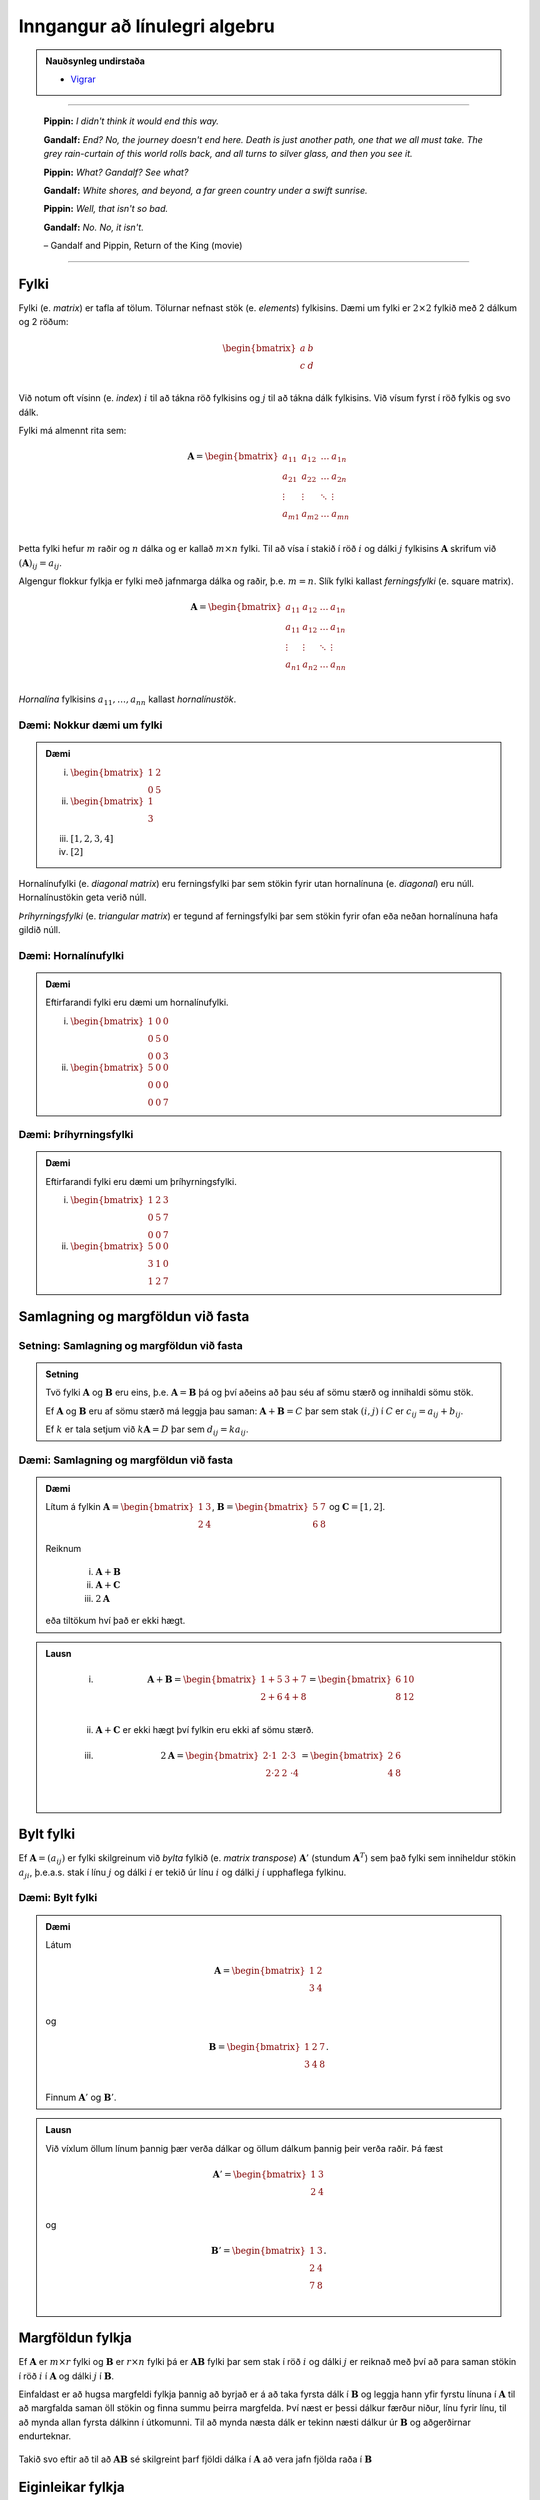 Inngangur að línulegri algebru
==============================

.. admonition:: Nauðsynleg undirstaða
	:class: athugasemd

	- `Vigrar <https://edbook.hi.is/undirbuningur_stae/kafli08.html>`_

------

.. epigraph::

  **Pippin:** *I didn't think it would end this way.*

  **Gandalf:** *End? No, the journey doesn't end here. Death is just another path, one that we all must take. The grey rain-curtain of this world rolls back, and all turns to silver glass, and then you see it.*

  **Pippin:** *What? Gandalf? See what?*

  **Gandalf:** *White shores, and beyond, a far green country under a swift sunrise.*

  **Pippin:** *Well, that isn't so bad.*

  **Gandalf:** *No. No, it isn't.*

  \– Gandalf and Pippin, Return of the King (movie)

-------

Fylki
------

Fylki (e. *matrix*) er tafla af tölum. Tölurnar nefnast stök (e. *elements*) fylkisins.
Dæmi um fylki er :math:`2 \times 2` fylkið með 2 dálkum og 2 röðum:

.. math::
  \begin{bmatrix}
    a & b\\
    c & d\\
  \end{bmatrix}

Við notum oft vísinn (e. *index*) :math:`i` til að tákna röð fylkisins og :math:`j`
til að tákna dálk fylkisins. Við vísum fyrst í röð fylkis og svo dálk.

Fylki má almennt rita sem:

.. math::
  \mathbf{A}=\begin{bmatrix}
    a_{11} & a_{12} & \dots & a_{1n}\\
    a_{21} & a_{22} & \dots & a_{2n}\\
    \vdots & \vdots & \ddots & \vdots \\
    a_{m1} & a_{m2} & \dots & a_{mn}\\
  \end{bmatrix}

Þetta fylki hefur :math:`m` raðir og :math:`n` dálka og er kallað :math:`m \times n`
fylki. Til að vísa í stakið í röð :math:`i` og dálki :math:`j` fylkisins :math:`\mathbf{A}`
skrifum við :math:`(\mathbf{A})_{ij}=a_{ij}`.

Algengur flokkur fylkja er fylki með jafnmarga dálka og raðir, þ.e. :math:`m=n`.
Slík fylki kallast *ferningsfylki* (e. square matrix).

.. math::
  \mathbf{A}=\begin{bmatrix}
    a_{11} & a_{12} & \dots & a_{1n}\\
    a_{11} & a_{12} & \dots & a_{1n}\\
    \vdots & \vdots & \ddots & \vdots \\
    a_{n1} & a_{n2} & \dots & a_{nn}\\
  \end{bmatrix}

*Hornalína* fylkisins :math:`a_{11}, \dots ,a_{nn}` kallast *hornalínustök*.

Dæmi: Nokkur dæmi um fylki
~~~~~~~~~~~~~~~~~~~~~~~~~~~

.. admonition:: Dæmi
  :class: daemi

  (i) :math:`\begin{bmatrix} 1 & 2\\ 0 & 5 \end{bmatrix}`

  (ii) :math:`\begin{bmatrix} 1\\ 3\\ \end{bmatrix}`

  (iii) :math:`[1,2,3,4]`

  (iv) :math:`[2]`

Hornalínufylki (e. *diagonal matrix*) eru ferningsfylki þar sem stökin fyrir utan
hornalínuna (e. *diagonal*) eru núll. Hornalínustökin geta verið núll.

*Þríhyrningsfylki* (e. *triangular matrix*) er tegund af ferningsfylki þar sem
stökin fyrir ofan eða neðan hornalínuna hafa gildið núll.

Dæmi: Hornalínufylki
~~~~~~~~~~~~~~~~~~~~

.. admonition:: Dæmi
  :class: daemi

  Eftirfarandi fylki eru dæmi um hornalínufylki.

  (i) :math:`\begin{bmatrix} 1 & 0 & 0\\ 0 & 5 & 0\\ 0 & 0 & 3 \end{bmatrix}`

  (ii) :math:`\begin{bmatrix} 5 & 0 & 0\\ 0 & 0 & 0\\ 0 & 0 & 7 \end{bmatrix}`

Dæmi: Þríhyrningsfylki
~~~~~~~~~~~~~~~~~~~~~~~

.. admonition:: Dæmi
  :class: daemi

  Eftirfarandi fylki eru dæmi um þríhyrningsfylki.

  (i) :math:`\begin{bmatrix} 1 & 2 & 3\\ 0 & 5 & 7\\ 0 & 0 & 7 \end{bmatrix}`

  (ii) :math:`\begin{bmatrix} 5 & 0 & 0\\ 3 & 1 & 0\\ 1 & 2 & 7 \end{bmatrix}`

Samlagning og margföldun við fasta
-----------------------------------

Setning: Samlagning og margföldun við fasta
~~~~~~~~~~~~~~~~~~~~~~~~~~~~~~~~~~~~~~~~~~~~

.. admonition:: Setning
	:class: setning

	Tvö fylki :math:`\mathbf{A}` og :math:`\mathbf{B}` eru eins, þ.e. :math:`\mathbf{A}=\mathbf{B}` þá og því aðeins að
	þau séu af sömu stærð og innihaldi sömu stök.

	Ef :math:`\mathbf{A}` og :math:`\mathbf{B}` eru af sömu stærð má leggja þau saman: :math:`\mathbf{A}+\mathbf{B}=C`
	þar sem stak :math:`(i,j)` í :math:`C` er :math:`c_{ij} = a_{ij}+b_{ij}`.

	Ef :math:`k` er tala setjum við :math:`k\mathbf{A}=D` þar sem :math:`d_{ij}=ka_{ij}`.

Dæmi: Samlagning og margföldun við fasta
~~~~~~~~~~~~~~~~~~~~~~~~~~~~~~~~~~~~~~~~~

.. admonition:: Dæmi
  :class: Dæmi

  Lítum á fylkin :math:`\mathbf{A}=\begin{bmatrix} 1 & 3\\ 2 & 4\\\end{bmatrix}`,
  :math:`\mathbf{B}=\begin{bmatrix} 5 & 7\\ 6 & 8\\\end{bmatrix}` og
  :math:`\mathbf{C}=[1,2]`.

  Reiknum

    (i) :math:`\mathbf{A}+\mathbf{B}`

    (ii) :math:`\mathbf{A}+\mathbf{C}`

    (iii) :math:`2\mathbf{A}`

  eða tiltökum hví það er ekki hægt.

.. admonition:: Lausn
  :class: daemi, dropdown

    (i) .. math:: \mathbf{A}+\mathbf{B} =\begin{bmatrix} 1 + 5 & 3 + 7\\ 2 + 6 & 4 + 8\\ \end{bmatrix} = \begin{bmatrix} 6 & 10\\ 8 & 12\\ \end{bmatrix}

    (ii) :math:`\mathbf{A}+\mathbf{C}` er ekki hægt því fylkin eru ekki af sömu stærð.

    (iii) .. math:: 2\mathbf{A} = \begin{bmatrix} 2\cdot 1 & 2 \cdot 3\\ 2 \cdot 2 & 2 \cdot 4\\ \end{bmatrix} = \begin{bmatrix} 2 & 6\\ 4 & 8\\ \end{bmatrix}

Bylt fylki
-----------

Ef :math:`\mathbf{A}=(a_{ij})` er fylki skilgreinum við *bylta* fylkið (e. *matrix transpose*) :math:`\mathbf{A}'` (stundum :math:`\mathbf{A}^T`)
sem það fylki sem inniheldur stökin :math:`a_{ji}`, þ.e.a.s. stak í línu :math:`j`
og dálki :math:`i` er tekið úr línu :math:`i` og dálki :math:`j` í upphaflega
fylkinu.

Dæmi: Bylt fylki
~~~~~~~~~~~~~~~~~

.. admonition:: Dæmi
  :class: daemi

  Látum

  .. math::
    \mathbf{A}=\begin{bmatrix}
      1 & 2\\
      3 & 4\\
    \end{bmatrix}

  og

  .. math::
    \mathbf{B}=\begin{bmatrix}
      1 & 2 & 7\\
      3 & 4 & 8\\
    \end{bmatrix}.

  Finnum :math:`\mathbf{A}'` og :math:`\mathbf{B}'`.

.. admonition:: Lausn
  :class: daemi, dropdown

  Við víxlum öllum línum þannig þær verða dálkar og öllum dálkum þannig
  þeir verða raðir. Þá fæst

  .. math::
    \mathbf{A}'=\begin{bmatrix}
      1 & 3\\
      2 & 4\\
    \end{bmatrix}

  og

  .. math::
    \mathbf{B}'=\begin{bmatrix}
      1 & 3\\
      2 & 4\\
      7 & 8\\
    \end{bmatrix}.

Margföldun fylkja
------------------

Ef :math:`\mathbf{A}` er :math:`m \times r` fylki og :math:`\mathbf{B}` er :math:`r \times n` fylki
þá er :math:`\mathbf{A}\mathbf{B}` fylki þar sem stak í röð :math:`i` og dálki :math:`j` er reiknað
með því að para saman stökin í röð :math:`i` í :math:`\mathbf{A}` og dálki :math:`j` í
:math:`\mathbf{B}`.

Einfaldast  er að hugsa margfeldi fylkja þannig að byrjað er á að taka fyrsta dálk í
:math:`\mathbf{B}` og leggja hann yfir fyrstu línuna í :math:`\mathbf{A}` til að margfalda saman öll
stökin og finna summu þeirra margfelda.  Því næst er þessi dálkur færður niður,
línu fyrir línu, til að mynda allan fyrsta dálkinn í útkomunni.
Til að mynda næsta dálk er tekinn næsti dálkur úr :math:`\mathbf{B}` og aðgerðirnar endurteknar.


.. figure:: ./myndir/kafli_lalgebra/PMA_fylkja_margfoldun.png
  :width: 100%
  :align: center

Takið svo eftir að til að :math:`\mathbf{A}\mathbf{B}` sé skilgreint þarf fjöldi dálka í :math:`\mathbf{A}`
að vera jafn fjölda raða í :math:`\mathbf{B}`

Eiginleikar fylkja
-------------------

Hér munum við skoða ýmsa stærðfræðilega eiginleika fylka.

Setning: Reiknireglur fyrir fylki
~~~~~~~~~~~~~~~~~~~~~~~~~~~~~~~~~~

.. admonition:: Reiknireglur fyrir fylki
  :class: setning

  Látum :math:`\mathbf{A}`, :math:`\mathbf{B}` og :math:`\mathbf{C}` vera fylki þannig að unnt sé að framkvæma
  aðgerðirnar í hverju tilviki og :math:`a,b,c` vera tölur:

    #. :math:`\mathbf{A} + \mathbf{B} = \mathbf{B} + \mathbf{A}`

    #. :math:`\mathbf{A} + (\mathbf{B} + \mathbf{C}) = (\mathbf{A} + \mathbf{B}) + \mathbf{C}`

    #. :math:`\mathbf{A}(\mathbf{B}\mathbf{C})=(\mathbf{A}\mathbf{B})\mathbf{C}`

    #. :math:`\mathbf{A}(\mathbf{B} + \mathbf{C}) = \mathbf{A}\mathbf{B} + \mathbf{A}\mathbf{C}`

    #. :math:`c(\mathbf{A}+\mathbf{B})=c\mathbf{A} + c\mathbf{B}`

    #. :math:`c(\mathbf{A}\mathbf{B}) = (c\mathbf{A})\mathbf{B} = \mathbf{A}(c\mathbf{B})`

    #. :math:`a(b\mathbf{C}) = (ab)\mathbf{C}`

Það gilda því margar helstu reikniaðgerðir fyrir fylki, miðað við þá skilgreiningu á
fylkjaaðgerðum sem hefur verið sett fram.

Víxregla gildir ekki almennt fyrir fylki, þ.e. :math:`\mathbf{A}\mathbf{B}` er yfirleitt ekki það
sama og :math:`\mathbf{B}\mathbf{A}`! Raunar er algengt að einungis annað margfeldið sé skilgreint.


Einingafylki
-------------

Einingafylki (e. *identity matrix*) eru sérlega áhugaverð fylki. Þau hafa jafnmarga línur
og dálka, hafa einn á hornalínunni en núll utan hennar:

.. math:: \begin{bmatrix} 1 & 0\\ 0 & 1\\ \end{bmatrix}, \begin{bmatrix} 1 & 0 & 0\\ 0 & 1 & 0\\ 0 & 0 & 1\\ \end{bmatrix}, \dots

Þessi fylki eru þannig að ef :math:`\mathbf{I}_n` er :math:`n \times n` einingafylki og
:math:`\mathbf{A}` er :math:`m \times n` fylki þá gildir að :math:`\mathbf{A}\mathbf{I}_n = \mathbf{A}`. Einnig gildir
að :math:`\mathbf{I}_m \mathbf{A} = \mathbf{A}`.

Andhverfa fylkis
-----------------

Þegar :math:`x \neq 0` er tala vitum við að unnt er að finna :math:`y` þannig að
:math:`xy=1`. Þetta er gert með því að setja :math:`x=1/x=x^{-1}`. Slíkt :math:`y`
er stundum nefnt margföldunarandhverfa :math:`x`.

Fyrir fylki höfum við skilgreint samlagningu og margföldun, en ekkert deilingarhugtak
er komið. Deiling á ekki að vera neitt annað en margföldun með margföldunarandhverfu.

Til að setja fram slíkt hugtak byrjum við á almennri skilgreiningu.

Skilgreining: Fylkjaandhverfa
~~~~~~~~~~~~~~~~~~~~~~~~~~~~~~

.. admonition:: Skilgreining
  :class: skilgreining

  Ef :math:`\mathbf{A}` er :math:`n \times n` fylki og :math:`\mathbf{B}` er jafnstórt fylki sem er þannig að
  :math:`\mathbf{A}\mathbf{B}=\mathbf{B}\mathbf{A}=\mathbf{I}`, þá er :math:`\mathbf{B}` nefnt *andhverfa* (e. *inverse*) :math:`\mathbf{A}` og
  er táknað :math:`\mathbf{A}^{-1}`.


Dæmi: Fylkjaandhverfa
~~~~~~~~~~~~~~~~~~~~~~

.. admonition:: Dæmi
  :class: daemi

  Ef :math:`\mathbf{H}` er fylkið

  .. math::
    \mathbf{H}=\begin{bmatrix}
      4 & 0 & 0\\
      0 & 3 & 0\\
      0 & 0 & 1\\
    \end{bmatrix}

  og :math:`\mathbf{J}` er fylkið

  .. math::
    \mathbf{J}=\begin{bmatrix}
      \tfrac{1}{4} & 0 & 0\\
      0 & \tfrac{1}{3} & 0\\
      0 & 0 & 1\\
    \end{bmatrix}

  þá er einfalt að sýna fram á að :math:`\mathbf{H}\mathbf{J} = \mathbf{J}\mathbf{H} = \mathbf{I}` svo :math:`\mathbf{J}` er andhverfa
  :math:`\mathbf{H}`, þ.e. :math:`\mathbf{J}=\mathbf{H}^{-1}`.

Andhverfur fylkja eru almennt ekki reiknaðar í höndunum, en þó má reikna andhverfu
:math:`2 \times 2` fylkja á einfaldan hátt í höndunum.

Setning: Andhverfa :math:`2 \times 2` fylkis
~~~~~~~~~~~~~~~~~~~~~~~~~~~~~~~~~~~~~~~~~~~~~

.. admonition:: Setning
  :class: setning

  Höfum almennt :math:`2 \times 2` fylki

  .. math:: \mathbf{A}=\begin{bmatrix} a & b\\ c & d\\ \end{bmatrix}.

  Andhverfa fylkisins er

  .. math:: \mathbf{A}^{-1} = \frac{1}{ad-bc} \begin{bmatrix} d & -b\\ -c & a\\ \end{bmatrix}.

Línuleg jöfnuhneppi
-------------------

Jafna af taginu

.. math:: a_1 x_1 + a_2 x_2 + \dots a_n x_n = b

kallast *línuleg jafna* (e. *linear equation*). Það sem auðkennir línulegar
jöfnur er að breyturnar koma bara fyrir í 1. veldi og engin margfeldi tveggja eða
fleiri breyta koma fyrir í jöfnunni.

Línulega jöfnu eins og hér að ofan má líka rita sem :math:`\mathbf{a}\cdot \mathbf{x} = b`
þar sem :math:`\mathbf{a} = (a_1, a_2, \dots, a_n)` og :math:`\mathbf{x} = (x_1, x_2, \dots, x_n)`.

*Línulegt jöfnuhneppi* (e. *system of linear equations*) samanstendur af einni eða
fleiri línulegum jöfnum og er oft sett upp á forminu

.. math::
  \begin{aligned}
    a_{11} x_1 + a_{12} x_2 + \dots a_{1n} x_n &= b_1\\
    a_{21} x_1 + a_{22} x_2 + \dots a_{2n} x_n &= b_2\\
    \vdots &= \vdots \\
    a_{b1} x_1 + a_{b2} x_2 + \dots a_{mn} x_n &= b_m\\
  \end{aligned}

Lausn jöfnuhneppisins er vigur :math:`(x_1, x_2, \dots, x_n)` þannig að
allar jöfnurnar í jöfnuhneppinu eru uppfylltar. Það að leysa línulegt jöfnuhneppi
felst í því að finna öll möguleg gildi á vigrinum :math:`(x_1, x_2, \dots, x_n)`.

*Stuðlafylki* jöfnuhneppisins er fylkið

.. math::
  \mathbf{A}=\begin{bmatrix}
    a_{11} & a_{12} & \dots & a_{1n}\\
    a_{21} & a_{22} & \dots & a_{2n}\\
    \vdots & \vdots & \ddots & \vdots \\
    a_{m1} & a_{m2} & \dots & a_{mn}\\
  \end{bmatrix}

*Breytuvigur* jöfnuhneppisins er *dálkvigurinn* (e. *column vector*)

.. math:: \mathbf{x} = \begin{bmatrix} x_1 & x_2 & \dots & x_m \end{bmatrix}.

*Hægri hlið* jöfnuhneppisins er dálkvigurinn

.. math:: \mathbf{b} = \begin{bmatrix} b_1 & b_2 & \dots & b_m \end{bmatrix}.

Ef :math:`\mathbf{A}` er stuðlafylki jöfnuhneppis, :math:`\mathbf{x}` er breytuvigurinn og
:math:`\mathbf{b}` er hægri hliðin, þá samsvarar upphaflega jöfnuhneppið fylkjajöfnunni
:math:`\mathbf{A}\mathbf{x} = \mathbf{b}` eða

.. math::
  \mathbf{A}=\begin{bmatrix}
    a_{11} & a_{12} & \dots & a_{1n}\\
    a_{21} & a_{22} & \dots & a_{2n}\\
    \vdots & \vdots & \ddots & \vdots \\
    a_{m1} & a_{m2} & \dots & a_{mn}\\
  \end{bmatrix} \cdot \begin{bmatrix} x_1\\ x_2\\ \vdots\\ x_n \end{bmatrix} = \begin{bmatrix} b_1\\ b_2\\ \vdots\\ b_n \end{bmatrix}.

Upphaflega jöfnuhneppið og jafnan :math:`\mathbf{A}\mathbf{x} = \mathbf{b}` hafa
sömu lausnir.

Við lítum svo á að línulegt jöfnuhneppi og fylkjajafnan :math:`\mathbf{A}\mathbf{x} = \mathbf{b}` séu
jafngildar framsetningar á sama hlutnum.

Við kunnum að leysa jöfnuhneppi með því að leysa út eina breytu í einu. Gerum ráð fyrir
að fylkið :math:`\mathbf{A}` hafi andhverfu. Þá er hægt að leysa jöfnuhneppið
:math:`\mathbf{A}\mathbf{x} = \mathbf{b}` af því að

.. math::
  \begin{aligned}
     && \mathbf{A}\mathbf{x} &= \mathbf{b}\\
    \iff && \mathbf{A}^{-1}(\mathbf{A}\mathbf{x}) &= \mathbf{A}^{-1}\mathbf{b}\\
    \iff && (\mathbf{A}^{-1}\mathbf{A})\mathbf{x} &= \mathbf{A}^{-1}\mathbf{b}\\
    \iff && \mathbf{x} &= \mathbf{A}^{-1}\mathbf{b}\\
  \end{aligned}

Ákveða fylkis
--------------

*Ákveða* (e. *determinant*) fylkis er vörpun sem varpar :math:`n \times n` fylki
yfir í rauntölu. Ákveða fylkis :math:`\mathbf{A}` er táknuð með :math:`det(\mathbf{A})`.

Höfum almennt :math:`2 \times 2` fylki,

.. math::  \mathbf{A} =  \begin{bmatrix} a & b \\ c & d\\ \end{bmatrix}.

Ákveða fylkisins er

.. math:: det(\mathbf{A}) = ad - bc.

Ekki er hlaupið að því að reikna ákveður fylkja þar sem :math:`n>2` og gerum við það ekki í
höndunum. Þó er auðvelt að finna ákveður þríhyrningsfylkja.

Setning: Ákveða þríhyrningsfylkis
~~~~~~~~~~~~~~~~~~~~~~~~~~~~~~~~~~

.. admonition:: Setning
  :class: setning

  Ef :math:`\mathbf{A}` er :math:`n \times n` þríhyrningsfylki fæst ákveða fylkisins með því að
  margfalda hornalínustök fylkisins, þ.e.

  .. math:: det(\mathbf{A}) = a_{11}\cdot a_{22} \cdot \dots \cdot a_{nn}.

Eiginleikar ákveðu
-------------------

Eftirfarandi jafngildi getur komið að góðum notum í útreikningum með fylkjum.

.. admonition:: Eiginleikar ákveðu
  :class: setning

  Ef :math:`\mathbf{A}` er :math:`n \times n` fylki er eftirfarandi jafngilt:

    #. :math:`det(\mathbf{A}) \neq 0`

    #. :math:`\mathbf{A}` hefur andhverfu

    #. :math:`\mathbf{Ax}=\mathbf{b}` hefur nákvæmlega eina lausn

Þetta segir okkur að :math:`det(\mathbf{A}) \neq 0` gildir þá og því aðeins að
:math:`\mathbf{A}` hafi andhverfu sem aftur gildir þá og því að eins að :math:`\mathbf{Ax}= \mathbf{b}`.
